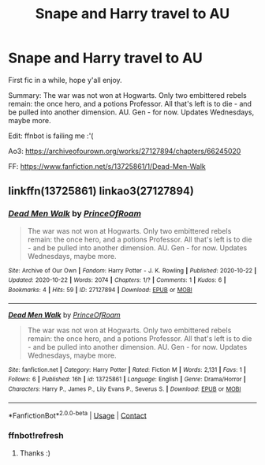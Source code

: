 #+TITLE: Snape and Harry travel to AU

* Snape and Harry travel to AU
:PROPERTIES:
:Score: 2
:DateUnix: 1603335311.0
:DateShort: 2020-Oct-22
:FlairText: Self-Promotion
:END:
First fic in a while, hope y'all enjoy.

Summary: The war was not won at Hogwarts. Only two embittered rebels remain: the once hero, and a potions Professor. All that's left is to die - and be pulled into another dimension. AU. Gen - for now. Updates Wednesdays, maybe more.

Edit: ffnbot is failing me :'(

Ao3: [[https://archiveofourown.org/works/27127894/chapters/66245020]]

FF: [[https://www.fanfiction.net/s/13725861/1/Dead-Men-Walk]]


** linkffn(13725861) linkao3(27127894)
:PROPERTIES:
:Score: 2
:DateUnix: 1603335441.0
:DateShort: 2020-Oct-22
:END:

*** [[https://archiveofourown.org/works/27127894][*/Dead Men Walk/*]] by [[https://www.archiveofourown.org/users/PrinceOfRoam/pseuds/PrinceOfRoam][/PrinceOfRoam/]]

#+begin_quote
  The war was not won at Hogwarts. Only two embittered rebels remain: the once hero, and a potions Professor. All that's left is to die - and be pulled into another dimension. AU. Gen - for now. Updates Wednesdays, maybe more.
#+end_quote

^{/Site/:} ^{Archive} ^{of} ^{Our} ^{Own} ^{*|*} ^{/Fandom/:} ^{Harry} ^{Potter} ^{-} ^{J.} ^{K.} ^{Rowling} ^{*|*} ^{/Published/:} ^{2020-10-22} ^{*|*} ^{/Updated/:} ^{2020-10-22} ^{*|*} ^{/Words/:} ^{2074} ^{*|*} ^{/Chapters/:} ^{1/?} ^{*|*} ^{/Comments/:} ^{1} ^{*|*} ^{/Kudos/:} ^{6} ^{*|*} ^{/Bookmarks/:} ^{4} ^{*|*} ^{/Hits/:} ^{59} ^{*|*} ^{/ID/:} ^{27127894} ^{*|*} ^{/Download/:} ^{[[https://archiveofourown.org/downloads/27127894/Dead%20Men%20Walk.epub?updated_at=1603334008][EPUB]]} ^{or} ^{[[https://archiveofourown.org/downloads/27127894/Dead%20Men%20Walk.mobi?updated_at=1603334008][MOBI]]}

--------------

[[https://www.fanfiction.net/s/13725861/1/][*/Dead Men Walk/*]] by [[https://www.fanfiction.net/u/11677611/PrinceOfRoam][/PrinceOfRoam/]]

#+begin_quote
  The war was not won at Hogwarts. Only two embittered rebels remain: the once hero, and a potions Professor. All that's left is to die - and be pulled into another dimension. AU. Gen - for now. Updates Wednesdays, maybe more.
#+end_quote

^{/Site/:} ^{fanfiction.net} ^{*|*} ^{/Category/:} ^{Harry} ^{Potter} ^{*|*} ^{/Rated/:} ^{Fiction} ^{M} ^{*|*} ^{/Words/:} ^{2,131} ^{*|*} ^{/Favs/:} ^{1} ^{*|*} ^{/Follows/:} ^{6} ^{*|*} ^{/Published/:} ^{16h} ^{*|*} ^{/id/:} ^{13725861} ^{*|*} ^{/Language/:} ^{English} ^{*|*} ^{/Genre/:} ^{Drama/Horror} ^{*|*} ^{/Characters/:} ^{Harry} ^{P.,} ^{James} ^{P.,} ^{Lily} ^{Evans} ^{P.,} ^{Severus} ^{S.} ^{*|*} ^{/Download/:} ^{[[http://www.ff2ebook.com/old/ffn-bot/index.php?id=13725861&source=ff&filetype=epub][EPUB]]} ^{or} ^{[[http://www.ff2ebook.com/old/ffn-bot/index.php?id=13725861&source=ff&filetype=mobi][MOBI]]}

--------------

*FanfictionBot*^{2.0.0-beta} | [[https://github.com/FanfictionBot/reddit-ffn-bot/wiki/Usage][Usage]] | [[https://www.reddit.com/message/compose?to=tusing][Contact]]
:PROPERTIES:
:Author: FanfictionBot
:Score: 2
:DateUnix: 1603392434.0
:DateShort: 2020-Oct-22
:END:


*** ffnbot!refresh
:PROPERTIES:
:Author: nescienceescape
:Score: 1
:DateUnix: 1603392406.0
:DateShort: 2020-Oct-22
:END:

**** Thanks :)
:PROPERTIES:
:Score: 1
:DateUnix: 1603392718.0
:DateShort: 2020-Oct-22
:END:
